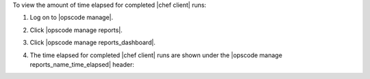 .. This is an included how-to. 


To view the amount of time elapsed for completed |chef client| runs:

#. Log on to |opscode manage|.
#. Click |opscode manage reports|.
#. Click |opscode manage reports_dashboard|.
#. The time elapsed for completed |chef client| runs are shown under the |opscode manage reports_name_time_elapsed| header:

   .. image:: ../../images/step_manage_webui_reports_dashboard_view_time_elapsed_for_completed_runs.png